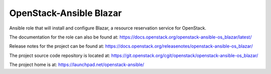 OpenStack-Ansible Blazar
========================

Ansible role that will install and configure Blazar, a resource reservation service for OpenStack.

The documentation for the role can also be found at:
`<https://docs.openstack.org/openstack-ansible-os_blazar/latest/>`_

Release notes for the project can be found at:
`<https://docs.openstack.org/releasenotes/openstack-ansible-os_blazar/>`_

The project source code repository is located at:
`<https://git.openstack.org/cgit/openstack/openstack-ansible-os_blazar/>`_

The project home is at:
`<https://launchpad.net/openstack-ansible/>`_
